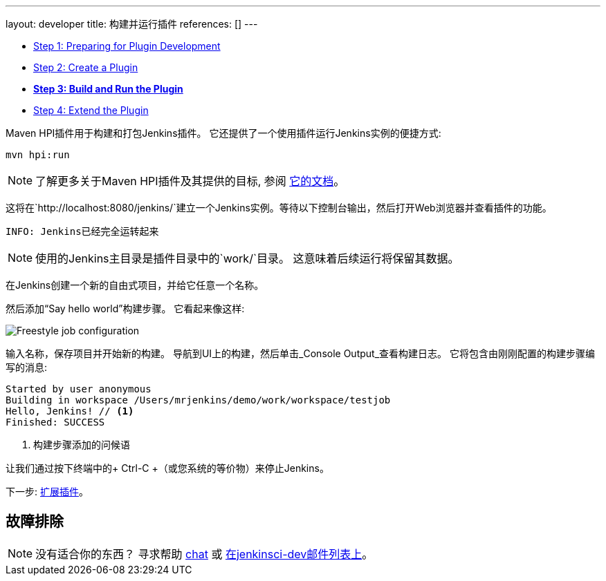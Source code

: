 ---
layout: developer
title: 构建并运行插件
references: []
---

- link:../prepare[Step 1: Preparing for Plugin Development]
- link:../create[Step 2: Create a Plugin]
- link:../run[*Step 3: Build and Run the Plugin*]
- link:../extend[Step 4: Extend the Plugin]

Maven HPI插件用于构建和打包Jenkins插件。
它还提供了一个使用插件运行Jenkins实例的便捷方式:

[listing]
mvn hpi:run

NOTE: 了解更多关于Maven HPI插件及其提供的目标, 参阅 link:https://jenkinsci.github.io/maven-hpi-plugin/[它的文档]。

这将在`http://localhost:8080/jenkins/`建立一个Jenkins实例。等待以下控制台输出，然后打开Web浏览器并查看插件的功能。

[listing]
INFO: Jenkins已经完全运转起来

NOTE: 使用的Jenkins主目录是插件目录中的`work/`目录。 这意味着后续运行将保留其数据。

在Jenkins创建一个新的自由式项目，并给它任意一个名称。

然后添加“Say hello world”构建步骤。 它看起来像这样:

image::developer/tutorial/job-config.png[Freestyle job configuration]

输入名称，保存项目并开始新的构建。 导航到UI上的构建，然后单击_Console Output_查看构建日志。
它将包含由刚刚配置的构建步骤编写的消息:

[listing]
----
Started by user anonymous
Building in workspace /Users/mrjenkins/demo/work/workspace/testjob
Hello, Jenkins! // <1>
Finished: SUCCESS
----
<1> 构建步骤添加的问候语

// TODO 这在原型的1.2版中不存在
//另外，构建步骤具有全局配置选项。 转到 _Manage Jenkins » Configure System_，你会看到:
//
//image::developer/tutorial/system-config.png[系统配置]

让我们通过按下终端中的+ Ctrl-C +（或您系统的等价物）来停止Jenkins。

下一步: link:../extend[扩展插件]。


== 故障排除

NOTE: 没有适合你的东西？ 寻求帮助 link:/chat[chat] 或 link:/mailing-lists[在jenkinsci-dev邮件列表上]。
